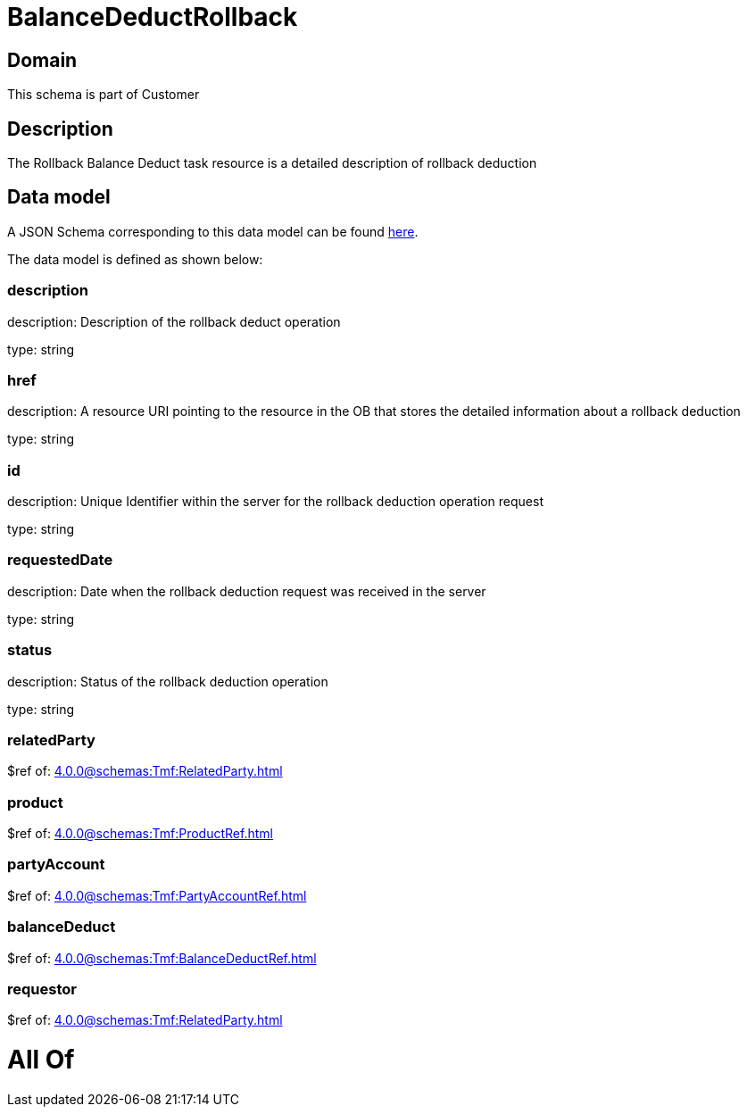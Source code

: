 = BalanceDeductRollback

[#domain]
== Domain

This schema is part of Customer

[#description]
== Description

The Rollback Balance Deduct task resource is a detailed description of rollback deduction


[#data_model]
== Data model

A JSON Schema corresponding to this data model can be found https://tmforum.org[here].

The data model is defined as shown below:


=== description
description: Description of the rollback deduct operation

type: string


=== href
description: A resource URI pointing to the resource in the OB that stores the detailed information about a rollback deduction

type: string


=== id
description: Unique Identifier within the server for the rollback deduction  operation request

type: string


=== requestedDate
description: Date when the rollback deduction request was received in the server

type: string


=== status
description: Status of the rollback deduction operation

type: string


=== relatedParty
$ref of: xref:4.0.0@schemas:Tmf:RelatedParty.adoc[]


=== product
$ref of: xref:4.0.0@schemas:Tmf:ProductRef.adoc[]


=== partyAccount
$ref of: xref:4.0.0@schemas:Tmf:PartyAccountRef.adoc[]


=== balanceDeduct
$ref of: xref:4.0.0@schemas:Tmf:BalanceDeductRef.adoc[]


=== requestor
$ref of: xref:4.0.0@schemas:Tmf:RelatedParty.adoc[]


= All Of 
